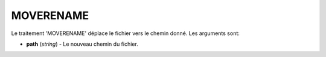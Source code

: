MOVERENAME
==========

Le traitement 'MOVERENAME' déplace le fichier vers le chemin donné.
Les arguments sont:

* **path** (*string*) - Le nouveau chemin du fichier.
